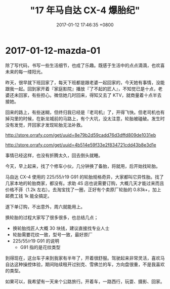 #+TITLE: "17 年马自达 CX-4 爆胎纪"
#+DATE: 2017-01-12 17:46:35 +0800
#+CATEGORIES: my/mazda
#+AUTHOR: 

* 2017-01-12-mazda-01

除了写代码，书写一些生活细节，也成了乐趣。既感于生活中的点点滴滴，也欢喜未来的每一缕阳光。

昨天，很早就下班回家了，每天下班都是跟老婆一起回家的，今天她有事情，没能跟我一起。回到家开着『家庭影院』播放『了不起的匠人』，不知觉已是十点，老婆还未回家，有些担心。微信她几时回来，得知又去了
KTV，就商量着十点半去接她。

回来的路上，有些迷糊，但终归我已经是『老司机』了，开得飞快。但老司机也有掉沟里的时候，在新龙城前的马路上，有个大坑，没太注意，轮胎被磕破。发生时没有发觉，开回家才发现轮胎无法补救。

[[http://store.orrafy.com/get/uuid=8e79b2d59cadd76d3dffd809de1031eb]]

[[http://store.orrafy.com/get/uuid=4b514e59f33e2f834721cdd43b8e3d1e]]

事情已经这样，也没有折腾太久，回去倒头就睡。

今天，早上起来，找了个修车小伙，几分钟换了备胎，将就用，后开始找轮胎。

马自达 CX-4 使用的 225/55/r19 G91
的轮胎规格奇异，大家都叫它异性胎。找了几家本地的轮胎商家，都没有。求助
4S 店也说需要订购，大概几天才能过来而且价格不菲（1.2k
左右）。去淘宝找了一圈，正好有个卖原厂轮胎的 0.83k+，加上邮费工钱 1k
能全搞定。

遂下单订购，不出意外，周六就能用上。

换轮胎的过程大家写了很多很多，也总结几点；

- 换轮胎找匠人大概 30 块钱，建议直接找专业人士
- 轮胎需要花纹一致，型号一致，最好原厂
- 225/55/r19 G91 的说明
  - G91 指的是花纹类型

到得现在，这台车子来到我家有半年了，开着很舒服。驾驶起来非常灵活，喜欢马自达这种操控体验，期间陆续租开过别克、雪佛兰的车，方向盘很重，不是我喜欢的类型。

如果可以，我希望有一天来个公路旅行。开着车，一路西行，玩耍、摄影、回家。
